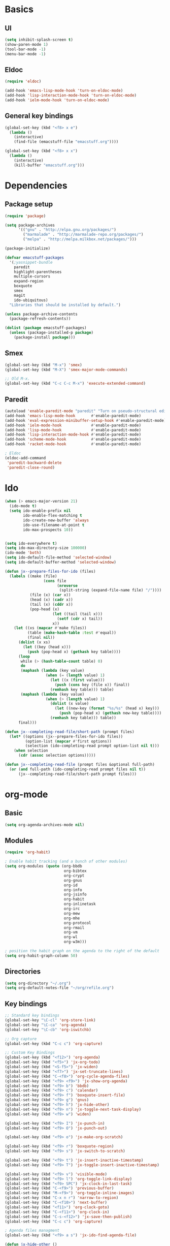 #+SEQ_TODO: FIXME FIXED

* Basics
** UI
#+begin_src emacs-lisp
  (setq inhibit-splash-screen t)
  (show-paren-mode 1)
  (tool-bar-mode -1)
  (menu-bar-mode -1)
#+end_src
** Eldoc
#+begin_src emacs-lisp
  (require 'eldoc)

  (add-hook 'emacs-lisp-mode-hook 'turn-on-eldoc-mode)
  (add-hook 'lisp-interaction-mode-hook 'turn-on-eldoc-mode)
  (add-hook 'ielm-mode-hook 'turn-on-eldoc-mode)
#+end_src
** General key bindings
#+begin_src emacs-lisp
  (global-set-key (kbd "<f8> x e")
    (lambda () 
      (interactive)
      (find-file (emacstuff-file "emacstuff.org"))))

  (global-set-key (kbd "<f8> x x")
    (lambda () 
      (interactive)
      (kill-buffer "emacstuff.org")))
#+end_src

* Dependencies
** Package setup
#+begin_src emacs-lisp
  (require 'package)

  (setq package-archives
        '(("gnu" . "http://elpa.gnu.org/packages/")
          ("marmalade" . "http://marmalade-repo.org/packages/")
          ("melpa" . "http://melpa.milkbox.net/packages/")))
    
  (package-initialize)
    
  (defvar emacstuff-packages
    '(;yasnippet-bundle 
      paredit 
      highlight-parentheses 
      multiple-cursors 
      expand-region 
      boxquote
      smex
      magit
      ido-ubiquitous)
    "Libraries that should be installed by default.")
    
  (unless package-archive-contents
    (package-refresh-contents))

  (dolist (package emacstuff-packages)
    (unless (package-installed-p package)
      (package-install package)))
#+end_src
** Smex
#+begin_src emacs-lisp
  (global-set-key (kbd "M-x") 'smex)
  (global-set-key (kbd "M-X") 'smex-major-mode-commands)

  ;; Old M-x.
  (global-set-key (kbd "C-c C-c M-x") 'execute-extended-command)
#+end_src
** Paredit
#+begin_src emacs-lisp
  (autoload 'enable-paredit-mode "paredit" "Turn on pseudo-structural editing of Lisp code." t)
  (add-hook 'emacs-lisp-mode-hook       #'enable-paredit-mode)
  (add-hook 'eval-expression-minibuffer-setup-hook #'enable-paredit-mode)
  (add-hook 'ielm-mode-hook             #'enable-paredit-mode)
  (add-hook 'lisp-mode-hook             #'enable-paredit-mode)
  (add-hook 'lisp-interaction-mode-hook #'enable-paredit-mode)
  (add-hook 'scheme-mode-hook           #'enable-paredit-mode)
  (add-hook 'racket-mode-hook           #'enable-paredit-mode)
  
  ; Eldoc
  (eldoc-add-command
   'paredit-backward-delete
   'paredit-close-round)
#+end_src
* Ido
#+begin_src emacs-lisp
  (when (> emacs-major-version 21)
    (ido-mode t)
    (setq ido-enable-prefix nil
          ido-enable-flex-matching t
          ido-create-new-buffer 'always
          ido-use-filename-at-point t
          ido-max-prospects 10))


  (setq ido-everywhere t)
  (setq ido-max-directory-size 100000)
  (ido-mode 'both)
  (setq ido-default-file-method 'selected-window)
  (setq ido-default-buffer-method 'selected-window)

  (defun jx--prepare-files-for-ido (files)
    (labels ((make (file)
                   (cons file
                         (nreverse 
                          (split-string (expand-file-name file) "/"))))
             (file (x) (car x))
             (head (x) (cadr x))
             (tail (x) (cddr x))
             (pop-head (x)
                       (let ((tail (tail x)))
                         (setf (cdr x) tail))
                       x))
      (let ((xs (mapcar #'make files))
            (table (make-hash-table :test #'equal))
            (final nil))
        (dolist (x xs)
          (let ((key (head x)))
            (push (pop-head x) (gethash key table))))
        (loop 
         while (> (hash-table-count table) 0)
         do 
         (maphash (lambda (key value)
                    (when (= (length value) 1)
                      (let ((x (first value)))
                        (push (cons key (file x)) final))
                      (remhash key table))) table)
         (maphash (lambda (key value)
                    (when (> (length value) 1)
                      (dolist (x value)
                        (let ((new-key (format "%s/%s" (head x) key)))
                          (push (pop-head x) (gethash new-key table))))
                      (remhash key table))) table))
        final)))

  (defun jx--completing-read-file/short-path (prompt files)
    (let* ((options (jx--prepare-files-for-ido files))
           (option-list (mapcar #'first options))
           (selection (ido-completing-read prompt option-list nil t)))
      (when selection
        (cdr (assoc selection options)))))
    
  (defun jx--completing-read-file (prompt files &optional full-path)
    (or (and full-path (ido-completing-read prompt files nil t))
        (jx--completing-read-file/short-path prompt files)))

#+end_src
* org-mode
** Basic
#+begin_src emacs-lisp
  (setq org-agenda-archives-mode nil)
#+end_src
** Modules
#+begin_src emacs-lisp
  (require 'org-habit)
  
  ; Enable habit tracking (and a bunch of other modules)
  (setq org-modules (quote (org-bbdb
                            org-bibtex
                            org-crypt
                            org-gnus
                            org-id
                            org-info
                            org-jsinfo
                            org-habit
                            org-inlinetask
                            org-irc
                            org-mew
                            org-mhe
                            org-protocol
                            org-rmail
                            org-vm
                            org-wl
                            org-w3m)))

  ; position the habit graph on the agenda to the right of the default
  (setq org-habit-graph-column 50)
#+end_src
** Directories
#+begin_src emacs-lisp
  (setq org-directory "~/.org")
  (setq org-default-notes-file "~/org/refile.org")
#+end_src
** Key bindings
#+begin_src emacs-lisp
  ;; Standard key bindings
  (global-set-key "\C-cl" 'org-store-link)
  (global-set-key "\C-ca" 'org-agenda)
  (global-set-key "\C-cb" 'org-iswitchb)

  ;; Org capture
  (global-set-key (kbd "C-c c") 'org-capture)

  ;; Custom Key Bindings
  (global-set-key (kbd "<f12>") 'org-agenda)
  (global-set-key (kbd "<f5>") 'jx-org-todo)
  (global-set-key (kbd "<S-f5>") 'jx-widen)
  (global-set-key (kbd "<f7>") 'jx-set-truncate-lines)
  (global-set-key (kbd "C-<f8>") 'org-cycle-agenda-files)
  (global-set-key (kbd "<f9> <f9>") 'jx-show-org-agenda)
  (global-set-key (kbd "<f9> b") 'bbdb)
  (global-set-key (kbd "<f9> c") 'calendar)
  (global-set-key (kbd "<f9> f") 'boxquote-insert-file)
  (global-set-key (kbd "<f9> g") 'gnus)
  (global-set-key (kbd "<f9> h") 'jx-hide-other)
  (global-set-key (kbd "<f9> n") 'jx-toggle-next-task-display)
  (global-set-key (kbd "<f9> w") 'widen)

  (global-set-key (kbd "<f9> I") 'jx-punch-in)
  (global-set-key (kbd "<f9> O") 'jx-punch-out)

  (global-set-key (kbd "<f9> o") 'jx-make-org-scratch)

  (global-set-key (kbd "<f9> r") 'boxquote-region)
  (global-set-key (kbd "<f9> s") 'jx-switch-to-scratch)

  (global-set-key (kbd "<f9> t") 'jx-insert-inactive-timestamp)
  (global-set-key (kbd "<f9> T") 'jx-toggle-insert-inactive-timestamp)

  (global-set-key (kbd "<f9> v") 'visible-mode)
  (global-set-key (kbd "<f9> l") 'org-toggle-link-display)
  (global-set-key (kbd "<f9> SPC") 'jx-clock-in-last-task)
  (global-set-key (kbd "C-<f9>") 'previous-buffer)
  (global-set-key (kbd "M-<f9>") 'org-toggle-inline-images)
  (global-set-key (kbd "C-x n r") 'narrow-to-region)
  (global-set-key (kbd "C-<f10>") 'next-buffer)
  (global-set-key (kbd "<f11>") 'org-clock-goto)
  (global-set-key (kbd "C-<f11>") 'org-clock-in)
  (global-set-key (kbd "C-s-<f12>") 'jx-save-then-publish)
  (global-set-key (kbd "C-c c") 'org-capture)

  ; Agenda files managment
  (global-set-key (kbd "<f9> a s") 'jx-ido-find-agenda-file)

  (defun jx-hide-other ()
    (interactive)
    (save-excursion
      (org-back-to-heading 'invisible-ok)
      (hide-other)
      (org-cycle)
      (org-cycle)
      (org-cycle)))

  (defun jx-set-truncate-lines ()
    "Toggle value of truncate-lines and refresh window display."
    (interactive)
    (setq truncate-lines (not truncate-lines))
    ;; now refresh window display (an idiom from simple.el):
    (save-excursion
      (set-window-start (selected-window)
                        (window-start (selected-window)))))

  (defun jx-make-org-scratch ()
    (interactive)
    (find-file "~/tmp/publish/scratch.org")
    (gnus-make-directory "~/tmp/publish"))

  (defun jx-switch-to-scratch ()
    (interactive)
    (switch-to-buffer "*scratch*"))

#+end_src
** TODO Keywords
#+begin_src emacs-lisp
    (setq org-todo-keywords
          '((sequence "TODO(t)" "NEXT(n)" "|" "DONE(d)")
            (sequence "WAITING(w@/!)" "HOLD(h@/!)" "|" "CANCELLED(c@/!)" "PHONE" "MEETING")))

    (setq org-todo-keyword-faces
          (quote (("TODO" :foreground "red" :weight bold)
                  ("NEXT" :foreground "blue" :weight bold)
                  ("DONE" :foreground "forest green" :weight bold)
                  ("WAITING" :foreground "orange" :weight bold)
                  ("HOLD" :foreground "magenta" :weight bold)
                  ("CANCELLED" :foreground "forest green" :weight bold)
                  ("MEETING" :foreground "forest green" :weight bold)
                  ("PHONE" :foreground "forest green" :weight bold))))

  (setq org-use-fast-todo-selection t)
  (setq org-treat-S-cursor-todo-selection-as-state-change nil)
#+end_src

** TODO state triggers
#+begin_src emacs-lisp
  (setq org-todo-state-tags-triggers
        '(("CANCELLED" ("CANCELLED" . t))
          ("WAITING" ("WAITING" . t))
          ("HOLD" ("WAITING") ("HOLD" . t))
          (done ("WAITING") ("HOLD"))
          ("TODO" ("WAITING") ("CANCELLED") ("HOLD"))
          ("NEXT" ("WAITING") ("CANCELLED") ("HOLD"))
          ("DONE" ("WAITING") ("CANCELLED") ("HOLD"))))
#+end_src
** Capture
#+begin_src emacs-lisp
  ;; Capture templates for: TODO tasks, Notes, appointments, phone calls, meetings, and org-protocol
  (setq org-capture-templates
        '(("t" "todo" entry (file "~/.org/refile.org")
           "* TODO %?\n  %U\n  %a\n" :clock-in t :clock-resume t)
          ("r" "respond" entry (file "~/.org/refile.org")
           "* NEXT Respond to %:from on %:subject\nSCHEDULED: %t\n%U\n%a\n" :clock-in t :clock-resume t :immediate-finish t)
          ("n" "note" entry (file "~/.org/refile.org")
           "* %? :NOTE:\n%U\n%a\n" :clock-in t :clock-resume t)
          ("j" "Journal" entry (file+datetree "~/.org/diary.org")
           "* %?\n%U\n" :clock-in t :clock-resume t)
          ("w" "org-protocol" entry (file "~/.org/refile.org")
           "* TODO Review %c\n%U\n" :immediate-finish t)
          ("m" "Meeting" entry (file "~/.org/refile.org")
           "* MEETING with %? :MEETING:\n%U" :clock-in t :clock-resume t)
          ("p" "Phone call" entry (file "~/.org/refile.org")
           "* PHONE %? :PHONE:\n%U" :clock-in t :clock-resume t)
          ("h" "Habit" entry (file "~/.org/refile.org")
           "* NEXT %?\n%U\n%a\nSCHEDULED: %(format-time-string \"<%Y-%m-%d %a .+1d/3d>\")\n:PROPERTIES:\n:STYLE: habit\n:REPEAT_TO_STATE: NEXT\n:END:\n")))
#+end_src
#+begin_src emacs-lisp
  ;; Remove empty LOGBOOK drawers on clock out
  (defun jx--remove-empty-drawer-on-clock-out ()
    (interactive)
    (save-excursion
      (beginning-of-line 0)
      (org-remove-empty-drawer-at (point))))

  (add-hook 'org-clock-out-hook 'jx--remove-empty-drawer-on-clock-out 'append)
#+end_src
** Refile
#+begin_src emacs-lisp
  ; Targets include this file and any file contributing to the agenda - up to 9 levels deep
  (setq org-refile-targets '((nil :maxlevel . 9)
                             (org-agenda-files :maxlevel . 9)))

  ; Use full outline paths for refile targets - we file directly with IDO
  (setq org-refile-use-outline-path t)

  ; Targets complete directly with IDO
  (setq org-outline-path-complete-in-steps nil)

  ; Allow refile to create parent tasks with confirmation
  (setq org-refile-allow-creating-parent-nodes 'confirm)

  ; Use IDO for both buffer and file completion and ido-everywhere to t
  (setq org-completion-use-ido t)
  (setq ido-everywhere t)
  (setq ido-max-directory-size 100000)
  (ido-mode 'both)
  ; Use the current window when visiting files and buffers with ido
  (setq ido-default-file-method 'selected-window)
  (setq ido-default-buffer-method 'selected-window)
  ; Use the current window for indirect buffer display
  (setq org-indirect-buffer-display 'current-window)

  ;;;; Refile settings
  ; Exclude DONE state tasks from refile targets
  (defun jx--verify-refile-target ()
    "Exclude todo keywords with a done state from refile targets"
    (not (member (nth 2 (org-heading-components)) org-done-keywords)))

  (setq org-refile-target-verify-function 'jx--verify-refile-target)
#+end_src
** Custom agenda views
#+begin_src emacs-lisp
  ;; Do not dim blocked tasks
  (setq org-agenda-dim-blocked-tasks nil)

  ;; Compact the block agenda view
  (setq org-agenda-compact-blocks t)

  ;; Custom agenda command definitions
  (setq org-agenda-custom-commands
        '(("N" "Notes" tags "NOTE"
           ((org-agenda-overriding-header "Notes")
            (org-tags-match-list-sublevels t)))
          ("h" "Habits" tags-todo "STYLE=\"habit\""
           ((org-agenda-overriding-header "Habits")
            (org-agenda-sorting-strategy
             '(todo-state-down effort-up category-keep))))
          (" " "Agenda"
           ((agenda "" nil)
            (tags "REFILE"
                  ((org-agenda-overriding-header "Tasks to Refile")
                   (org-tags-match-list-sublevels nil)))
            (tags-todo "-CANCELLED/!"
                       ((org-agenda-overriding-header "Stuck Projects")
                        (org-agenda-skip-function 'jx--skip-non-stuck-projects)
                        (org-agenda-sorting-strategy
                         '(category-keep))))
            (tags-todo "-HOLD-CANCELLED/!"
                       ((org-agenda-overriding-header "Projects")
                        (org-agenda-skip-function 'jx--skip-non-projects)
                        (org-tags-match-list-sublevels 'indented)
                        (org-agenda-sorting-strategy
                         '(category-keep))))
            (tags-todo "-CANCELLED/!NEXT"
                       ((org-agenda-overriding-header (concat "Project Next Tasks"
                                                              (if jx--hide-scheduled-and-waiting-next-tasks
                                                                  ""
                                                                " (including WAITING and SCHEDULED tasks)")))
                        (org-agenda-skip-function 'jx--skip-projects-and-habits-and-single-tasks)
                        (org-tags-match-list-sublevels t)
                        (org-agenda-todo-ignore-scheduled jx--hide-scheduled-and-waiting-next-tasks)
                        (org-agenda-todo-ignore-deadlines jx--hide-scheduled-and-waiting-next-tasks)
                        (org-agenda-todo-ignore-with-date jx--hide-scheduled-and-waiting-next-tasks)
                        (org-agenda-sorting-strategy
                         '(todo-state-down effort-up category-keep))))
            (tags-todo "-REFILE-CANCELLED-WAITING-HOLD/!"
                       ((org-agenda-overriding-header (concat "Project Subtasks"
                                                              (if jx--hide-scheduled-and-waiting-next-tasks
                                                                  ""
                                                                " (including WAITING and SCHEDULED tasks)")))
                        (org-agenda-skip-function 'jx--skip-non-project-tasks)
                        (org-agenda-todo-ignore-scheduled jx--hide-scheduled-and-waiting-next-tasks)
                        (org-agenda-todo-ignore-deadlines jx--hide-scheduled-and-waiting-next-tasks)
                        (org-agenda-todo-ignore-with-date jx--hide-scheduled-and-waiting-next-tasks)
                        (org-agenda-sorting-strategy
                         '(category-keep))))
            (tags-todo "-REFILE-CANCELLED-WAITING-HOLD/!"
                       ((org-agenda-overriding-header (concat "Standalone Tasks"
                                                              (if jx--hide-scheduled-and-waiting-next-tasks
                                                                  ""
                                                                " (including WAITING and SCHEDULED tasks)")))
                        (org-agenda-skip-function 'jx--skip-project-tasks)
                        (org-agenda-todo-ignore-scheduled jx--hide-scheduled-and-waiting-next-tasks)
                        (org-agenda-todo-ignore-deadlines jx--hide-scheduled-and-waiting-next-tasks)
                        (org-agenda-todo-ignore-with-date jx--hide-scheduled-and-waiting-next-tasks)
                        (org-agenda-sorting-strategy
                         '(category-keep))))
            (tags-todo "-CANCELLED+WAITING|HOLD/!"
                       ((org-agenda-overriding-header (concat "Waiting and Postponed Tasks"
                                                              (if jx--hide-scheduled-and-waiting-next-tasks
                                                                  ""
                                                                " (including WAITING and SCHEDULED tasks)")))
                        (org-agenda-skip-function 'jx--skip-non-tasks)
                        (org-tags-match-list-sublevels nil)
                        (org-agenda-todo-ignore-scheduled jx--hide-scheduled-and-waiting-next-tasks)
                        (org-agenda-todo-ignore-deadlines jx--hide-scheduled-and-waiting-next-tasks)))
            (tags "-REFILE/"
                  ((org-agenda-overriding-header "Tasks to Archive")
                   (org-agenda-skip-function 'jx--skip-non-archivable-tasks)
                   (org-tags-match-list-sublevels nil))))
           nil)))
#+end_src
** Clock setup
#+begin_src emacs-lisp
  ;;
  ;; Resume clocking task when emacs is restarted
  (org-clock-persistence-insinuate)
  ;;
  ;; Show lot of clocking history so it's easy to pick items off the C-F11 list
  (setq org-clock-history-length 23)
  ;; Resume clocking task on clock-in if the clock is open
  (setq org-clock-in-resume t)
  ;; Change tasks to NEXT when clocking in
  (setq org-clock-in-switch-to-state 'jx--clock-in-to-next)
  ;; Separate drawers for clocking and logs
  (setq org-drawers (quote ("PROPERTIES" "LOGBOOK")))
  ;; Save clock data and state changes and notes in the LOGBOOK drawer
  (setq org-clock-into-drawer t)
  ;; Sometimes I change tasks I'm clocking quickly - this removes clocked tasks with 0:00 duration
  (setq org-clock-out-remove-zero-time-clocks t)
  ;; Clock out when moving task to a done state
  (setq org-clock-out-when-done t)
  ;; Save the running clock and all clock history when exiting Emacs, load it on startup
  (setq org-clock-persist t)
  ;; Do not prompt to resume an active clock
  (setq org-clock-persist-query-resume nil)
  ;; Enable auto clock resolution for finding open clocks
  (setq org-clock-auto-clock-resolution (quote when-no-clock-is-running))
  ;; Include current clocking task in clock reports
  (setq org-clock-report-include-clocking-task t)

  (setq jx--keep-clock-running nil)

  (defun jx--clock-in-to-next (kw)
    "Switch a task from TODO to NEXT when clocking in.
  Skips capture tasks, projects, and subprojects.
  Switch projects and subprojects from NEXT back to TODO"
    (when (not (and (boundp 'org-capture-mode) org-capture-mode))
      (cond
       ((and (member (org-get-todo-state) (list "TODO"))
             (jx--is-task-p))
        "NEXT")
       ((and (member (org-get-todo-state) (list "NEXT"))
             (jx--is-project-p))
        "TODO"))))

  (defun jx--find-project-task ()
    "Move point to the parent (project) task if any"
    (save-restriction
      (widen)
      (let ((parent-task (save-excursion (org-back-to-heading 'invisible-ok) (point))))
        (while (org-up-heading-safe)
          (when (member (nth 2 (org-heading-components)) org-todo-keywords-1)
            (setq parent-task (point))))
        (goto-char parent-task)
        parent-task)))

  (defun jx--punch-in (arg)
    "Start continuous clocking and set the default task to the
  selected task.  If no task is selected set the Organization task
  as the default task."
    (interactive "p")
    (setq jx--keep-clock-running t)
    (if (equal major-mode 'org-agenda-mode)
        ;;
        ;; We're in the agenda
        ;;
        (let* ((marker (org-get-at-bol 'org-hd-marker))
               (tags (org-with-point-at marker (org-get-tags-at))))
          (if (and (eq arg 4) tags)
              (org-agenda-clock-in '(16))
            (jx--clock-in-organization-task-as-default)))
      ;;
      ;; We are not in the agenda
      ;;
      (save-restriction
        (widen)
        ; Find the tags on the current task
        (if (and (equal major-mode 'org-mode) (not (org-before-first-heading-p)) (eq arg 4))
            (org-clock-in '(16))
          (jx--clock-in-organization-task-as-default)))))

  (defun jx--punch-out ()
    (interactive)
    (setq jx--keep-clock-running nil)
    (when (org-clock-is-active)
      (org-clock-out))
    (org-agenda-remove-restriction-lock))

  (defun jx--clock-in-default-task ()
    (save-excursion
      (org-with-point-at org-clock-default-task
        (org-clock-in))))

  (defun jx--clock-in-parent-task ()
    "Move point to the parent (project) task if any and clock in"
    (let ((parent-task))
      (save-excursion
        (save-restriction
          (widen)
          (while (and (not parent-task) (org-up-heading-safe))
            (when (member (nth 2 (org-heading-components)) org-todo-keywords-1)
              (setq parent-task (point))))
          (if parent-task
              (org-with-point-at parent-task
                (org-clock-in))
            (when jx--keep-clock-running
              (jx--clock-in-default-task)))))))

  (defvar jx--organization-task-id "eb155a82-92b2-4f25-a3c6-0304591af2f9")

  (defun jx--clock-in-organization-task-as-default ()
    (interactive)
    (org-with-point-at (org-id-find jx--organization-task-id 'marker)
      (org-clock-in '(16))))

  (defun jx--clock-out-maybe ()
    (when (and jx--keep-clock-running
               (not org-clock-clocking-in)
               (marker-buffer org-clock-default-task)
               (not org-clock-resolving-clocks-due-to-idleness))
      (jx--clock-in-parent-task)))

  (add-hook 'org-clock-out-hook 'jx--clock-out-maybe 'append)
#+end_src
** GTD Stuff
#+begin_src emacs-lisp
  (defun jx--is-project-p ()
    "Any task with a todo keyword subtask"
    (save-restriction
      (widen)
      (let ((has-subtask)
            (subtree-end (save-excursion (org-end-of-subtree t)))
            (is-a-task (member (nth 2 (org-heading-components)) org-todo-keywords-1)))
        (save-excursion
          (forward-line 1)
          (while (and (not has-subtask)
                      (< (point) subtree-end)
                      (re-search-forward "^\*+ " subtree-end t))
            (when (member (org-get-todo-state) org-todo-keywords-1)
              (setq has-subtask t))))
        (and is-a-task has-subtask))))

  (defun jx--is-project-subtree-p ()
    "Any task with a todo keyword that is in a project subtree.
  Callers of this function already widen the buffer view."
    (let ((task (save-excursion (org-back-to-heading 'invisible-ok)
                                (point))))
      (save-excursion
        (jx--find-project-task)
        (if (equal (point) task)
            nil
          t))))

  (defun jx--is-task-p ()
    "Any task with a todo keyword and no subtask"
    (save-restriction
      (widen)
      (let ((has-subtask)
            (subtree-end (save-excursion (org-end-of-subtree t)))
            (is-a-task (member (nth 2 (org-heading-components)) org-todo-keywords-1)))
        (save-excursion
          (forward-line 1)
          (while (and (not has-subtask)
                      (< (point) subtree-end)
                      (re-search-forward "^\*+ " subtree-end t))
            (when (member (org-get-todo-state) org-todo-keywords-1)
              (setq has-subtask t))))
        (and is-a-task (not has-subtask)))))

  (defun jx--is-subproject-p ()
    "Any task which is a subtask of another project"
    (let ((is-subproject)
          (is-a-task (member (nth 2 (org-heading-components)) org-todo-keywords-1)))
      (save-excursion
        (while (and (not is-subproject) (org-up-heading-safe))
          (when (member (nth 2 (org-heading-components)) org-todo-keywords-1)
            (setq is-subproject t))))
      (and is-a-task is-subproject)))

  (defun jx--list-sublevels-for-projects-indented ()
    "Set org-tags-match-list-sublevels so when restricted to a subtree we list all subtasks.
    This is normally used by skipping functions where this variable is already local to the agenda."
    (if (marker-buffer org-agenda-restrict-begin)
        (setq org-tags-match-list-sublevels 'indented)
      (setq org-tags-match-list-sublevels nil))
    nil)

  (defun jx--list-sublevels-for-projects ()
    "Set org-tags-match-list-sublevels so when restricted to a subtree we list all subtasks.
    This is normally used by skipping functions where this variable is already local to the agenda."
    (if (marker-buffer org-agenda-restrict-begin)
        (setq org-tags-match-list-sublevels t)
      (setq org-tags-match-list-sublevels nil))
    nil)

  (defvar jx--hide-scheduled-and-waiting-next-tasks t)

  (defun jx--toggle-next-task-display ()
    (interactive)
    (setq jx--hide-scheduled-and-waiting-next-tasks (not jx--hide-scheduled-and-waiting-next-tasks))
    (when  (equal major-mode 'org-agenda-mode)
      (org-agenda-redo))
    (message "%s WAITING and SCHEDULED NEXT Tasks" (if jx--hide-scheduled-and-waiting-next-tasks "Hide" "Show")))

  (defun jx--skip-stuck-projects ()
    "Skip trees that are not stuck projects"
    (save-restriction
      (widen)
      (let ((next-headline (save-excursion (or (outline-next-heading) (point-max)))))
        (if (jx--is-project-p)
            (let* ((subtree-end (save-excursion (org-end-of-subtree t)))
                   (has-next ))
              (save-excursion
                (forward-line 1)
                (while (and (not has-next) (< (point) subtree-end) (re-search-forward "^\\*+ NEXT " subtree-end t))
                  (unless (member "WAITING" (org-get-tags-at))
                    (setq has-next t))))
              (if has-next
                  nil
                next-headline)) ; a stuck project, has subtasks but no next task
          nil))))

  (defun jx--skip-non-stuck-projects ()
    "Skip trees that are not stuck projects"
    ;; (jx--list-sublevels-for-projects-indented)
    (save-restriction
      (widen)
      (let ((next-headline (save-excursion (or (outline-next-heading) (point-max)))))
        (if (jx--is-project-p)
            (let* ((subtree-end (save-excursion (org-end-of-subtree t)))
                   (has-next ))
              (save-excursion
                (forward-line 1)
                (while (and (not has-next) (< (point) subtree-end) (re-search-forward "^\\*+ NEXT " subtree-end t))
                  (unless (member "WAITING" (org-get-tags-at))
                    (setq has-next t))))
              (if has-next
                  next-headline
                nil)) ; a stuck project, has subtasks but no next task
          next-headline))))

  (defun jx--skip-non-projects ()
    "Skip trees that are not projects"
    ;; (jx--list-sublevels-for-projects-indented)
    (if (save-excursion (jx--skip-non-stuck-projects))
        (save-restriction
          (widen)
          (let ((subtree-end (save-excursion (org-end-of-subtree t))))
            (cond
             ((jx--is-project-p)
              nil)
             ((and (jx--is-project-subtree-p) (not (jx--is-task-p)))
              nil)
             (t
              subtree-end))))
      (save-excursion (org-end-of-subtree t))))

  (defun jx--skip-project-trees-and-habits ()
    "Skip trees that are projects"
    (save-restriction
      (widen)
      (let ((subtree-end (save-excursion (org-end-of-subtree t))))
        (cond
         ((jx--is-project-p)
          subtree-end)
         ((org-is-habit-p)
          subtree-end)
         (t
          nil)))))

  (defun jx--skip-projects-and-habits-and-single-tasks ()
    "Skip trees that are projects, tasks that are habits, single non-project tasks"
    (save-restriction
      (widen)
      (let ((next-headline (save-excursion (or (outline-next-heading) (point-max)))))
        (cond
         ((org-is-habit-p)
          next-headline)
         ((and jx--hide-scheduled-and-waiting-next-tasks
               (member "WAITING" (org-get-tags-at)))
          next-headline)
         ((jx--is-project-p)
          next-headline)
         ((and (jx--is-task-p) (not (jx--is-project-subtree-p)))
          next-headline)
         (t
          nil)))))

  (defun jx--skip-project-tasks-maybe ()
    "Show tasks related to the current restriction.
  When restricted to a project, skip project and sub project tasks, habits, NEXT tasks, and loose tasks.
  When not restricted, skip project and sub-project tasks, habits, and project related tasks."
    (save-restriction
      (widen)
      (let* ((subtree-end (save-excursion (org-end-of-subtree t)))
             (next-headline (save-excursion (or (outline-next-heading) (point-max))))
             (limit-to-project (marker-buffer org-agenda-restrict-begin)))
        (cond
         ((jx--is-project-p)
          next-headline)
         ((org-is-habit-p)
          subtree-end)
         ((and (not limit-to-project)
               (jx--is-project-subtree-p))
          subtree-end)
         ((and limit-to-project
               (jx--is-project-subtree-p)
               (member (org-get-todo-state) (list "NEXT")))
          subtree-end)
         (t
          nil)))))

  (defun jx--skip-project-tasks ()
    "Show non-project tasks.
  Skip project and sub-project tasks, habits, and project related tasks."
    (save-restriction
      (widen)
      (let* ((subtree-end (save-excursion (org-end-of-subtree t))))
        (cond
         ((jx--is-project-p)
          subtree-end)
         ((org-is-habit-p)
          subtree-end)
         ((jx--is-project-subtree-p)
          subtree-end)
         (t
          nil)))))

  (defun jx--skip-non-project-tasks ()
    "Show project tasks.
  Skip project and sub-project tasks, habits, and loose non-project tasks."
    (save-restriction
      (widen)
      (let* ((subtree-end (save-excursion (org-end-of-subtree t)))
             (next-headline (save-excursion (or (outline-next-heading) (point-max)))))
        (cond
         ((jx--is-project-p)
          next-headline)
         ((org-is-habit-p)
          subtree-end)
         ((and (jx--is-project-subtree-p)
               (member (org-get-todo-state) (list "NEXT")))
          subtree-end)
         ((not (jx--is-project-subtree-p))
          subtree-end)
         (t
          nil)))))

  (defun jx--skip-projects-and-habits ()
    "Skip trees that are projects and tasks that are habits"
    (save-restriction
      (widen)
      (let ((subtree-end (save-excursion (org-end-of-subtree t))))
        (cond
         ((jx--is-project-p)
          subtree-end)
         ((org-is-habit-p)
          subtree-end)
         (t
          nil)))))

  (defun jx--skip-non-subprojects ()
    "Skip trees that are not projects"
    (let ((next-headline (save-excursion (outline-next-heading))))
      (if (jx--is-subproject-p)
          nil
        next-headline)))
#+end_src
** IDO
#+begin_src emacs-lisp
  (defun jx-ido-find-agenda-file (full-path)
    (interactive "P")
    (let ((file (jx--completing-read-file "Agenda file: " (org-agenda-files t 'ifmode) full-path)))
      (when file
        (find-file file))))
#+end_src
* specifics
#+begin_src emacs-lisp
  (defvar emacstuff--user-settings-file (emacstuff-file (concat (user-login-name) ".org")))
  (when (file-exists-p emacstuff--user-settings-file)
    (org-babel-load-file emacstuff--user-settings-file))
#+end_src
